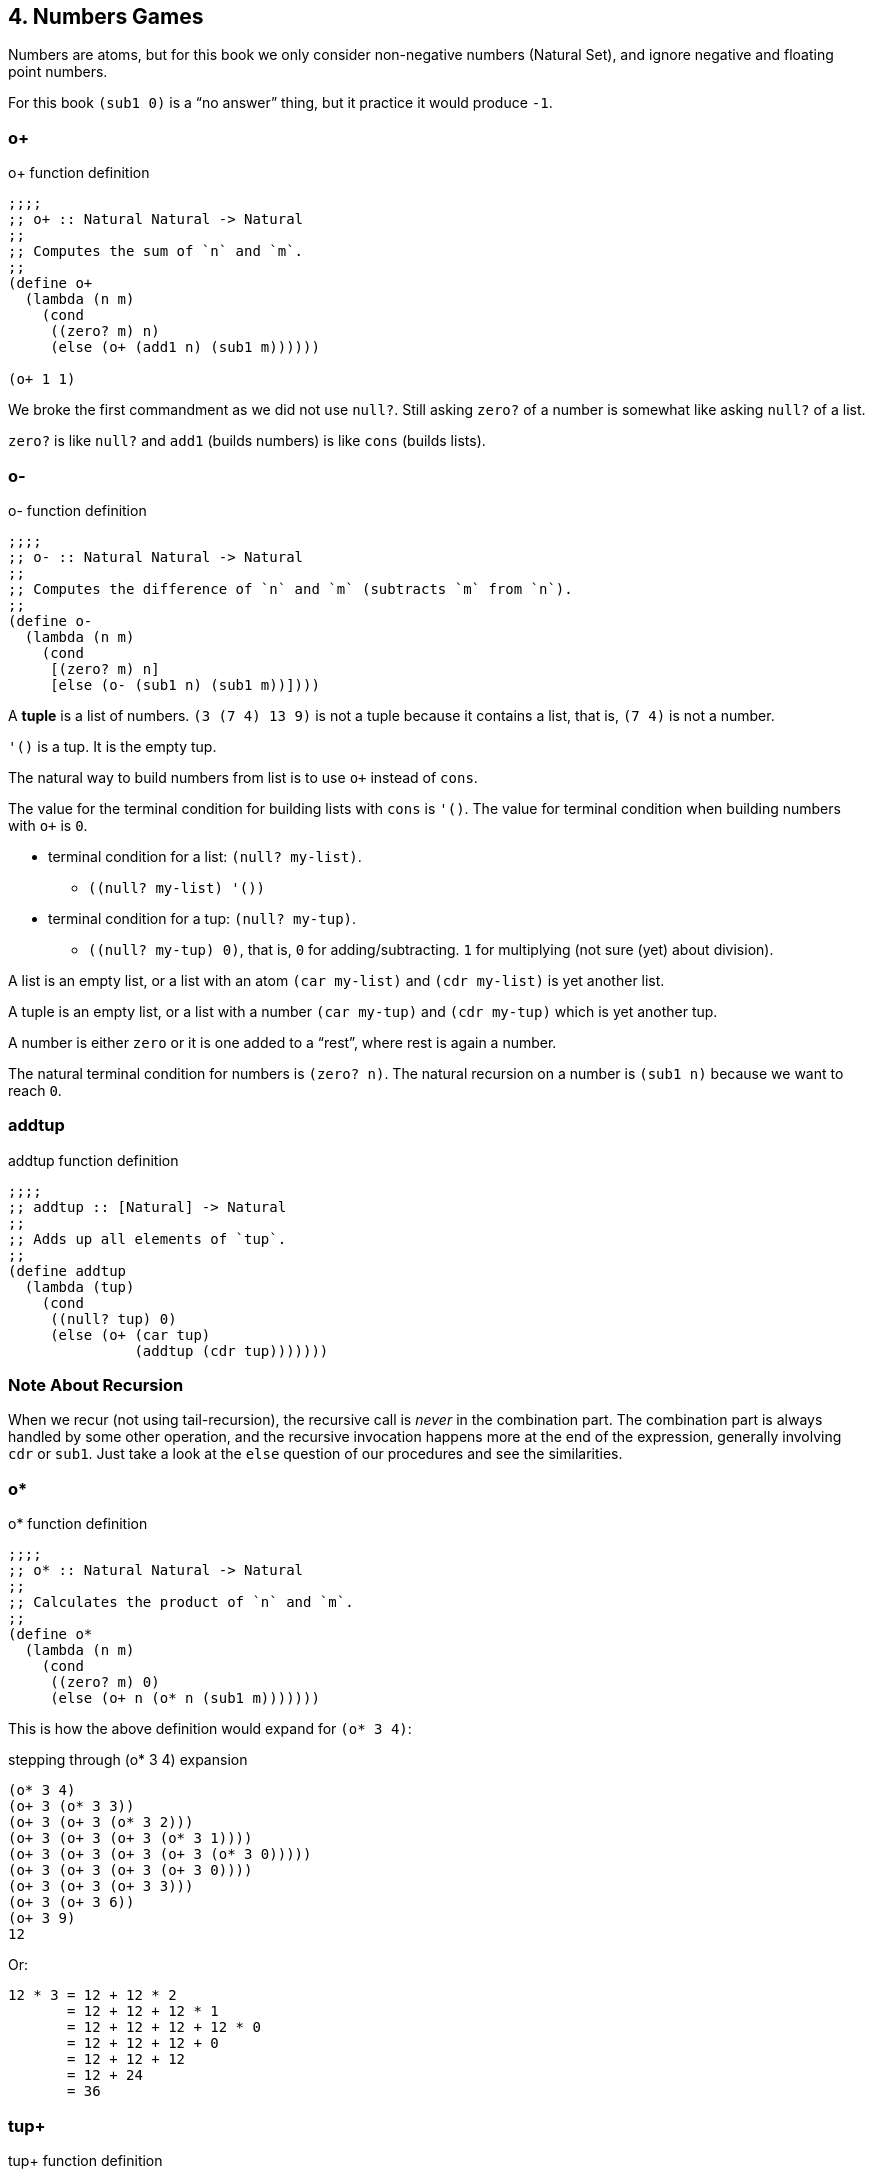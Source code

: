 == 4. Numbers Games

Numbers are atoms, but for this book we only consider non-negative numbers (Natural Set), and ignore negative and floating point numbers.

For this book `(sub1 0)` is a “no answer” thing, but it practice it would produce `-1`.


=== o+

.o+ function definition
[source,scheme]
----
;;;;
;; o+ :: Natural Natural -> Natural
;;
;; Computes the sum of `n` and `m`.
;;
(define o+
  (lambda (n m)
    (cond
     ((zero? m) n)
     (else (o+ (add1 n) (sub1 m))))))

(o+ 1 1)
----

We broke the first commandment as we did not use `null?`. Still asking `zero?` of a number is somewhat like asking `null?` of a list.

`zero?` is like `null?` and `add1` (builds numbers) is like `cons` (builds lists).


=== o-

.o- function definition
[source,scheme]
----
;;;;
;; o- :: Natural Natural -> Natural
;;
;; Computes the difference of `n` and `m` (subtracts `m` from `n`).
;;
(define o-
  (lambda (n m)
    (cond
     [(zero? m) n]
     [else (o- (sub1 n) (sub1 m))])))
----


A *tuple* is a list of numbers. `(3 (7 4) 13 9)` is not a tuple because it contains a list, that is, `(7 4)` is not a number.

`'()` is a tup. It is the empty tup.

The natural way to build numbers from list is to use `o+` instead of `cons`.

The value for the terminal condition for building lists with `cons` is `'()`. The value for terminal condition when building numbers with `o+` is `0`.

* terminal condition for a list: `(null? my-list)`.
** `+((null? my-list) '())+`
* terminal condition for a tup: `(null? my-tup)`.
** `((null? my-tup) 0)`, that is, `0` for adding/subtracting. `1` for multiplying (not sure (yet) about division).


A list is an empty list, or a list with an atom `(car my-list)` and `(cdr my-list)` is yet another list.

A tuple is an empty list, or a list with a number `(car my-tup)` and `(cdr my-tup)` which is yet another tup.

A number is either `zero` or it is one added to a “rest”, where rest is again a number.

The natural terminal condition for numbers is `(zero? n)`. The natural recursion on a number is `(sub1 n)` because we want to reach `0`.

=== addtup

.addtup function definition
[source,scheme]
----
;;;;
;; addtup :: [Natural] -> Natural
;;
;; Adds up all elements of `tup`.
;;
(define addtup
  (lambda (tup)
    (cond
     ((null? tup) 0)
     (else (o+ (car tup)
               (addtup (cdr tup)))))))
----

=== Note About Recursion

When we recur (not using tail-recursion), the recursive call is _never_ in the combination part. The combination part is always handled by some other operation, and the recursive invocation happens more at the end of the expression, generally involving `cdr` or `sub1`.
Just take a look at the `else` question of our procedures and see the similarities.


=== o*

.o* function definition
[source,scheme]
----
;;;;
;; o* :: Natural Natural -> Natural
;;
;; Calculates the product of `n` and `m`.
;;
(define o*
  (lambda (n m)
    (cond
     ((zero? m) 0)
     (else (o+ n (o* n (sub1 m)))))))
----

This is how the above definition would expand for `(o* 3 4)`:

.stepping through (o* 3 4) expansion
[source,scheme]
----
(o* 3 4)
(o+ 3 (o* 3 3))
(o+ 3 (o+ 3 (o* 3 2)))
(o+ 3 (o+ 3 (o+ 3 (o* 3 1))))
(o+ 3 (o+ 3 (o+ 3 (o+ 3 (o* 3 0)))))
(o+ 3 (o+ 3 (o+ 3 (o+ 3 0))))
(o+ 3 (o+ 3 (o+ 3 3)))
(o+ 3 (o+ 3 6))
(o+ 3 9)
12
----

Or:

[source,text]
----
12 * 3 = 12 + 12 * 2
       = 12 + 12 + 12 * 1
       = 12 + 12 + 12 + 12 * 0
       = 12 + 12 + 12 + 0
       = 12 + 12 + 12
       = 12 + 24
       = 36
----

=== tup+

.tup+ function definition
[source,scheme]
----
;;;;
;; tup+ :: [Natural] [Natural] -> [Natural]
;;
;; tup+ :: Adds pairs of numbers from `tup1` and `tup2`.
;;
;; If one tup is lengthier, appends those elements to the end
;; of the resulting list.
;;
(define tup+
  (lambda (tup1 tup2)
    (cond
     ((null? tup1) tup2)
     ((null? tup2) tup1)
     (else (cons (+ (car tup1) (car tup2))
                 (tup+ (cdr tup1) (cdr tup2)))))))
----

=== o>

.o> function definition
[source,scheme]
----
;;;;
;; o> :: Int Int -> Bool
;;
;; Checks whether `n` is greater than `m`.
;;
;; NOTE: The order of the two `(zero? ...)` conditions matter
;; when `n` and `m` are the same number.
;;
(define o>
  (lambda (n m)
    (cond
     ((zero? n) #f)
     ((zero? m) #t)
     (else (o> (sub1 n) (sub1 m))))))
----

1. The order of the questions matter. If we asked `(zero? m)` before `(zero? n)`, we would produce `#t` even for cases when both numbers are actually equal.


=== o<

.o< function definition
[source,scheme]
----
;;;;
;; o< :: Int Int -> Bool
;;
;; Checks whether `n` is less than `m`.
;;
;; NOTE: The order of the two `(zero? ...)` conditions matter
;; when `n` and `m` are the same number. We MUST check for
;; `(zero? m)` first.
;;
(define o<
  (lambda (n m)
    (cond
     ((zero? m) #f)
     ((zero? n) #t)
     (else (o< (sub1 n) (sub1 m))))))
----

=== o=

.o= function definition
[source,scheme]
----
;;;;
;; o= :: Int Int -> Bool
;;
;; Checks whether `n` and `m` are the same value.
;;
(define o=
  (lambda (n m)
    (cond
     ((zero? n) (zero? m))
     ((zero? n) #f)
     (else (o= (sub1 n) (sub1 m))))))
----

.o= using o> and o<
[source,scheme]
----
(define o=
  (lambda (n m)
    (cond
     ((o> n m) #f)
     ((o< n m) #f)
     (else #t))))
----

=== o**

.o** function definition
[source,scheme,lineos]
----
;;;;
;; o** :: Natural Natural -> Natural
;;
;; Raises `b` to the `e`th power.
;;
(define o**
  (lambda (b e)
    (cond
     ((zero? e) 1)
     (else (o* b (o** b (sub1 e)))))))
----

The above implementation expands to something more or less like this:

[source,scheme]
----
(o** 2 3)
(o* 2 (o** 2 2))
(o* 2 (o* 2 (o* 2 1)))
(o* 2 (o* 2     2))
(o* 2     4)
----

=== o/

.o/ function definition
[source,scheme]
----
;;;;
;; o/ :: Int Int -> Int
;;
;; Computes the integer division for `n` and `m`, that is,
;; how many times `m` goes into the first`.
;;
;; NOTE: The remainder is ignored.
;;
(define o/
  (lambda (n m)
    (cond
     ((< n m) 0)
     (else (add1 (o/ (- n m) m))))))
----

The above expands to something like this:

[source,scheme]
----
(o/ 9 2)
(add1 (o/ 7 2))
(add1 (add1 (o/ 5 2)))
(add1 (add1 (add1 (o/ 3 2))))
(add1 (add1 (add1 (add1 (o/ 1 2)))))
(add1 (add1 (add1 (add1 0))))
(add1 (add1 (add1 1)))
(add1 (add1 2))
(add1 3)
4
----



=== len

.len function definition
[source,scheme,lineos]
----
;;;;
;; len :: [Atom] -> Int
;;
;; Computes the length of `lat`.
;;
(define len
  (lambda (lat)
    (cond
     ((null? lat) 0)
     (else (add1 (len (cdr lat)))))))
----


=== pick

.pick function definition
[source,scheme,lineos]
----
;;;;
;; pick :: Int [Atom] -> Atom
;;
;; Retrieves the atom at index `n`.
;;
;; NOTE: `pick` is defined only for non-empty lists and for
;; non-zero indexes.
;;
;; NOTE: If not found, returns the last atom blindly; that
;; is, assume the atom is present.
;;
(define pick
  (lambda (n lat)
    (cond
     ((zero? (sub1 n)) (car lat))
     (else (pick (sub1 n) (cdr lat))))))
----

In `pick`, `(car lat)` is always in sync with `n`.


=== rempick

.rempick function definition
[source,scheme]
----

;;;;
;; rempick :: Int [Atom] -> [Atom]
;;
;; Returns the `lat` with element at `n` removed.
;;
;; NOTE: `rempick` is defined only for non-empty lists and for
;; non-zero indexes.
;;
;; ASSUME: The element at index `n` is a member of the `lat`.
;;
(define rempick
  (lambda (n lat)
    (cond
     ((zero? (sub1 n)) (cdr lat))
     (else (cons
            (car lat)
            (rempick (sub1 n) (cdr lat)))))))
----

=== About PRIMITIVES


Can you write `number?` which is true if its argument is a numeric atom and false if it is anything else?

No: `number?`, like `add1`, `sub1`, `zero?`, `car`, `cdr`, `cons`, `null?`, `eq?`, and `atom?`, is a primitive function.


link:https://groups.google.com/forum/#!topic/comp.lang.scheme/1owCrv0H3lk[My question on comp.lang.scheme about primitives.]


=== no-nums

.no-nums function definition
[source,scheme,lineos]
----
;;;;
;; no-nums :: [Atom] -> [Atom]
;;
;; Returns `lat` with all numbers removed.
;;
(define no-nums
  (lambda (lat)
    (cond
     ((null? lat) '())
     ((number? (car lat)) (no-nums (cdr lat)))
     (else (cons (car lat)
                 (no-nums (cdr lat)))))))
----

=== all-nums

.all-nums function definition
[source,scheme,lineos]
----
;;;;
;; all-nums :: [Atom] -> [Atom]
;;
;; Returns a list containing all numbers in `lat`.
;;
(define all-nums
  (lambda (lat)
    (cond
     ((null? lat) '())
     ((number? (car lat))
      (cons (car lat)
            (all-nums (cdr lat))))
     (else (all-nums (cdr lat))))))
----

Numbers are atoms.
Still, we use `=` for numbers and `eq?' for all other atoms.


=== eqan?

.eqan? function definition
[source,scheme]
----
;;;;
;; eqan? :: Atom Atom -> Bool
;;
;; Checks whether `a1` and `a2` are the same numeric or
;; non-numeric atom.
;;
;; We don't necessarily need the `or` check because `eq?`
;; can take a number and a non-number atom. Still, the code
;; on the book uses it so I'm leaving it be.
;;
(define eqan?
  (lambda (a1 a2)
    (cond
     ((and (number? a1) (number? a2) (= a1 a2)) #t)
     ((or (number? a1) (number? a2)) #f)
     (else (eq? a1 a2)))))
----

=== occur

.occur function definition
[source,scheme]
----
;;;;
;; occur :: a lat -> Int
;;
;; Counts the number of occurrences of `a` in `lat`.
;;
(define occur
  (lambda (a lat)
    (cond
     ((null? lat) 0)
     ((eq? (car lat) a) (add1 (occur a (cdr lat))))
     (else (occur a (cdr lat))))))
----


=== one?

.one? function definition
[source,scheme]
----
;;;;
;; one? :: Atom -> Bool
;;
;; Checks whether `n` is the number 1.
;;
(define one?
  (lambda (n)
    (cond
     ((and (number? n) (= n 1)) #t)
     (else #f))))
----

Versions from the book:

[source,scheme]
----
(define one?
  (lambda (n)
    (cond
     ((zero? n) #f)
     (else (zero? (sub1 n))))))
----

[source,scheme]
----
(define one?
  (lambda (n)
    (cond
     (else (= n 1)))))
----

=== rempick v2

This version uses `one?`.

.rempick v2 function definition
[source,scheme,lineos]
----
;;;;
;; rempick :: Int [Atom] -> [Atom]
;;
;; Returns the `lat` with element at `n` removed.
;;
;; NOTE: `rempick` is defined only for non-empty lists and for
;; non-zero indexes.
;;
;; ASSUME: The element at index `n` is a member of the `lat`.
;;
(define rempick
  (lambda (n lat)
    (cond
     ((one? n) (cdr lat))
     (else (cons (car lat)
                 (rempick (sub1 n) (cdr lat)))))))
----

